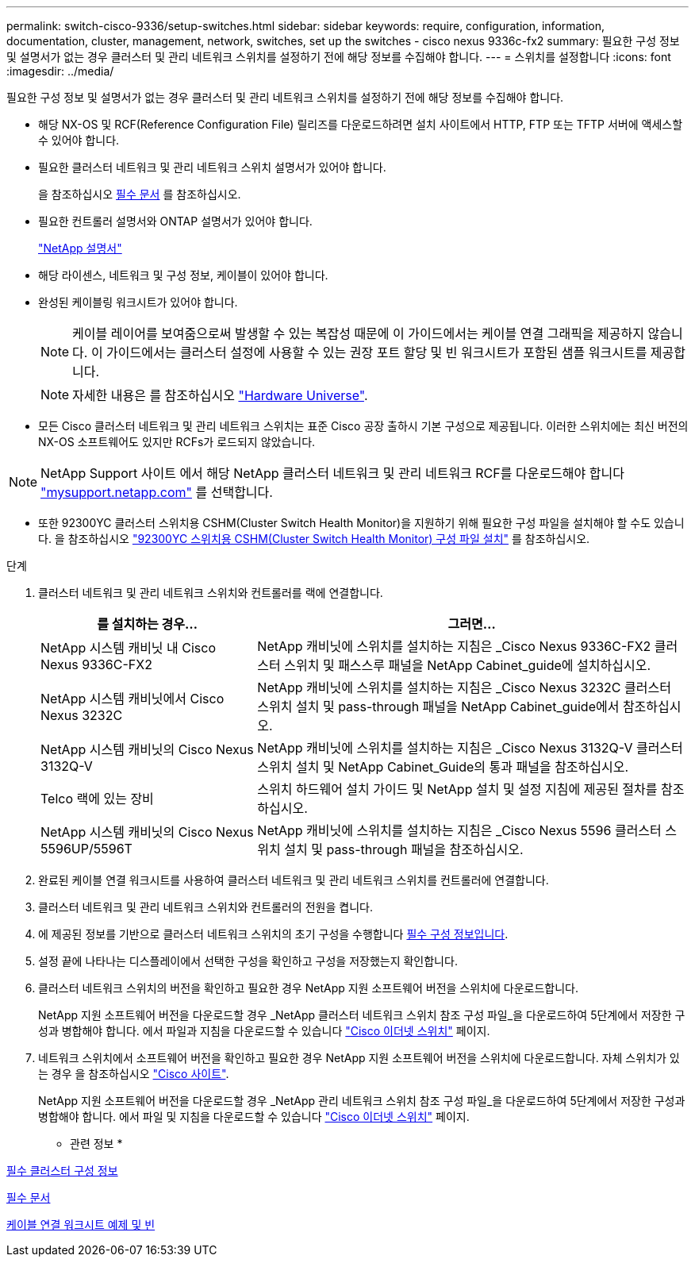---
permalink: switch-cisco-9336/setup-switches.html 
sidebar: sidebar 
keywords: require, configuration, information, documentation, cluster, management, network, switches, set up the switches - cisco nexus 9336c-fx2 
summary: 필요한 구성 정보 및 설명서가 없는 경우 클러스터 및 관리 네트워크 스위치를 설정하기 전에 해당 정보를 수집해야 합니다. 
---
= 스위치를 설정합니다
:icons: font
:imagesdir: ../media/


[role="lead"]
필요한 구성 정보 및 설명서가 없는 경우 클러스터 및 관리 네트워크 스위치를 설정하기 전에 해당 정보를 수집해야 합니다.

* 해당 NX-OS 및 RCF(Reference Configuration File) 릴리즈를 다운로드하려면 설치 사이트에서 HTTP, FTP 또는 TFTP 서버에 액세스할 수 있어야 합니다.
* 필요한 클러스터 네트워크 및 관리 네트워크 스위치 설명서가 있어야 합니다.
+
을 참조하십시오 xref:setup-required-documentation.adoc[필수 문서] 를 참조하십시오.

* 필요한 컨트롤러 설명서와 ONTAP 설명서가 있어야 합니다.
+
https://netapp.com/us/documenation/index.aspx["NetApp 설명서"^]

* 해당 라이센스, 네트워크 및 구성 정보, 케이블이 있어야 합니다.
* 완성된 케이블링 워크시트가 있어야 합니다.
+

NOTE: 케이블 레이어를 보여줌으로써 발생할 수 있는 복잡성 때문에 이 가이드에서는 케이블 연결 그래픽을 제공하지 않습니다. 이 가이드에서는 클러스터 설정에 사용할 수 있는 권장 포트 할당 및 빈 워크시트가 포함된 샘플 워크시트를 제공합니다.

+

NOTE: 자세한 내용은 를 참조하십시오 https://hwu.netapp.com["Hardware Universe"^].

* 모든 Cisco 클러스터 네트워크 및 관리 네트워크 스위치는 표준 Cisco 공장 출하시 기본 구성으로 제공됩니다. 이러한 스위치에는 최신 버전의 NX-OS 소프트웨어도 있지만 RCFs가 로드되지 않았습니다.



NOTE: NetApp Support 사이트 에서 해당 NetApp 클러스터 네트워크 및 관리 네트워크 RCF를 다운로드해야 합니다 http://mysupport.netapp.com/["mysupport.netapp.com"^] 를 선택합니다.

* 또한 92300YC 클러스터 스위치용 CSHM(Cluster Switch Health Monitor)을 지원하기 위해 필요한 구성 파일을 설치해야 할 수도 있습니다. 을 참조하십시오 link:setup_install_cshm_file.md#["92300YC 스위치용 CSHM(Cluster Switch Health Monitor) 구성 파일 설치"] 를 참조하십시오.


.단계
. 클러스터 네트워크 및 관리 네트워크 스위치와 컨트롤러를 랙에 연결합니다.
+
[cols="1,2"]
|===
| 를 설치하는 경우... | 그러면... 


 a| 
NetApp 시스템 캐비닛 내 Cisco Nexus 9336C-FX2
 a| 
NetApp 캐비닛에 스위치를 설치하는 지침은 _Cisco Nexus 9336C-FX2 클러스터 스위치 및 패스스루 패널을 NetApp Cabinet_guide에 설치하십시오.



 a| 
NetApp 시스템 캐비닛에서 Cisco Nexus 3232C
 a| 
NetApp 캐비닛에 스위치를 설치하는 지침은 _Cisco Nexus 3232C 클러스터 스위치 설치 및 pass-through 패널을 NetApp Cabinet_guide에서 참조하십시오.



 a| 
NetApp 시스템 캐비닛의 Cisco Nexus 3132Q-V
 a| 
NetApp 캐비닛에 스위치를 설치하는 지침은 _Cisco Nexus 3132Q-V 클러스터 스위치 설치 및 NetApp Cabinet_Guide의 통과 패널을 참조하십시오.



 a| 
Telco 랙에 있는 장비
 a| 
스위치 하드웨어 설치 가이드 및 NetApp 설치 및 설정 지침에 제공된 절차를 참조하십시오.



 a| 
NetApp 시스템 캐비닛의 Cisco Nexus 5596UP/5596T
 a| 
NetApp 캐비닛에 스위치를 설치하는 지침은 _Cisco Nexus 5596 클러스터 스위치 설치 및 pass-through 패널을 참조하십시오.

|===
. 완료된 케이블 연결 워크시트를 사용하여 클러스터 네트워크 및 관리 네트워크 스위치를 컨트롤러에 연결합니다.
. 클러스터 네트워크 및 관리 네트워크 스위치와 컨트롤러의 전원을 켭니다.
. 에 제공된 정보를 기반으로 클러스터 네트워크 스위치의 초기 구성을 수행합니다 xref:setup-required-information.adoc[필수 구성 정보입니다].
. 설정 끝에 나타나는 디스플레이에서 선택한 구성을 확인하고 구성을 저장했는지 확인합니다.
. 클러스터 네트워크 스위치의 버전을 확인하고 필요한 경우 NetApp 지원 소프트웨어 버전을 스위치에 다운로드합니다.
+
NetApp 지원 소프트웨어 버전을 다운로드할 경우 _NetApp 클러스터 네트워크 스위치 참조 구성 파일_을 다운로드하여 5단계에서 저장한 구성과 병합해야 합니다. 에서 파일과 지침을 다운로드할 수 있습니다 https://mysupport.netapp.com/site/info/cisco-ethernet-switch["Cisco 이더넷 스위치"^] 페이지.

. 네트워크 스위치에서 소프트웨어 버전을 확인하고 필요한 경우 NetApp 지원 소프트웨어 버전을 스위치에 다운로드합니다. 자체 스위치가 있는 경우 을 참조하십시오 https://cisco.com["Cisco 사이트"^].
+
NetApp 지원 소프트웨어 버전을 다운로드할 경우 _NetApp 관리 네트워크 스위치 참조 구성 파일_을 다운로드하여 5단계에서 저장한 구성과 병합해야 합니다. 에서 파일 및 지침을 다운로드할 수 있습니다 https://mysupport.netapp.com/site/info/cisco-ethernet-switch["Cisco 이더넷 스위치"^] 페이지.



* 관련 정보 *

xref:setup-required-information.adoc[필수 클러스터 구성 정보]

xref:setup-required-documentation.adoc[필수 문서]

xref:setup-worksheets-sample-cabling.adoc[케이블 연결 워크시트 예제 및 빈]
